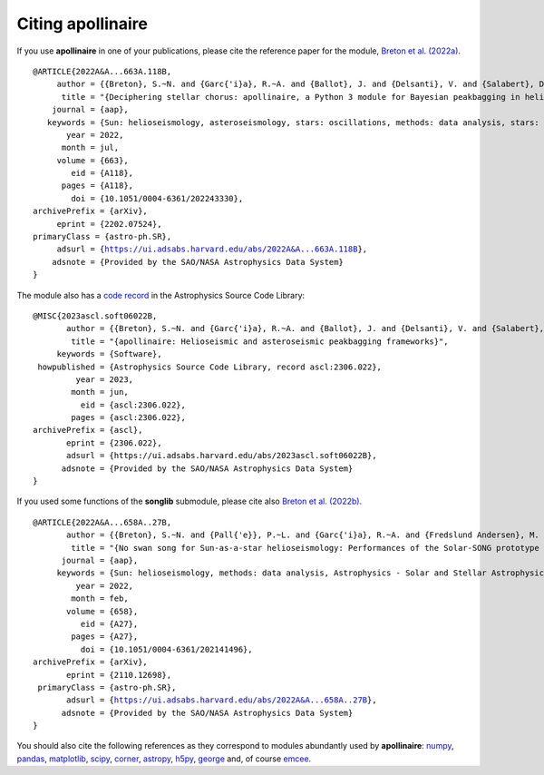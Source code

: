 Citing **apollinaire**
######################

If you use **apollinaire** in one of your publications, please cite
the reference paper for the module, `Breton et al. (2022a)
<https://ui.adsabs.harvard.edu/abs/2022A%26A...663A.118B/abstract>`_.

.. parsed-literal::

  @ARTICLE{2022A&A...663A.118B,
       author = {{Breton}, S.~N. and {Garc{\'\i}a}, R.~A. and {Ballot}, J. and {Delsanti}, V. and {Salabert}, D.},
        title = "{Deciphering stellar chorus: apollinaire, a Python 3 module for Bayesian peakbagging in helioseismology and asteroseismology}",
      journal = {\aap},
     keywords = {Sun: helioseismology, asteroseismology, stars: oscillations, methods: data analysis, stars: solar-type, Astrophysics - Solar and Stellar Astrophysics, Astrophysics - Instrumentation and Methods for Astrophysics},
         year = 2022,
        month = jul,
       volume = {663},
          eid = {A118},
        pages = {A118},
          doi = {10.1051/0004-6361/202243330},
  archivePrefix = {arXiv},
       eprint = {2202.07524},
  primaryClass = {astro-ph.SR},
       adsurl = {https://ui.adsabs.harvard.edu/abs/2022A&A...663A.118B},
      adsnote = {Provided by the SAO/NASA Astrophysics Data System}
  }


The module also has a `code record <https://ascl.net/2306.022>`_ 
in the Astrophysics Source Code Library:
 
.. parsed-literal::

  @MISC{2023ascl.soft06022B,
         author = {{Breton}, S.~N. and {Garc{\'\i}a}, R.~A. and {Ballot}, J. and {Delsanti}, V. and {Salabert}, D.},
          title = "{apollinaire: Helioseismic and asteroseismic peakbagging frameworks}",
       keywords = {Software},
   howpublished = {Astrophysics Source Code Library, record ascl:2306.022},
           year = 2023,
          month = jun,
            eid = {ascl:2306.022},
          pages = {ascl:2306.022},
  archivePrefix = {ascl},
         eprint = {2306.022},
         adsurl = {https://ui.adsabs.harvard.edu/abs/2023ascl.soft06022B},
        adsnote = {Provided by the SAO/NASA Astrophysics Data System}
  }

If you used some functions of the **songlib** submodule, please cite also
`Breton et al. (2022b) 
<https://ui.adsabs.harvard.edu/abs/2022A%26A...658A..27B/abstract>`_.

.. parsed-literal::

  @ARTICLE{2022A&A...658A..27B,
         author = {{Breton}, S.~N. and {Pall{\'e}}, P.~L. and {Garc{\'\i}a}, R.~A. and {Fredslund Andersen}, M. and {Grundahl}, F. and {Christensen-Dalsgaard}, J. and {Kjeldsen}, H. and {Mathur}, S.},
          title = "{No swan song for Sun-as-a-star helioseismology: Performances of the Solar-SONG prototype for individual mode characterisation}",
        journal = {\aap},
       keywords = {Sun: helioseismology, methods: data analysis, Astrophysics - Solar and Stellar Astrophysics, Astrophysics - Instrumentation and Methods for Astrophysics},
           year = 2022,
          month = feb,
         volume = {658},
            eid = {A27},
          pages = {A27},
            doi = {10.1051/0004-6361/202141496},
  archivePrefix = {arXiv},
         eprint = {2110.12698},
   primaryClass = {astro-ph.SR},
         adsurl = {https://ui.adsabs.harvard.edu/abs/2022A&A...658A..27B},
        adsnote = {Provided by the SAO/NASA Astrophysics Data System}
  }

You should also cite the following references as they correspond to modules
abundantly used by **apollinaire**: 
`numpy <https://numpy.org/citing-numpy/>`_, 
`pandas <https://pandas.pydata.org/about/citing.html>`_, 
`matplotlib <https://matplotlib.org/stable/users/project/citing.html>`_, 
`scipy <https://scipy.org/citing-scipy/>`_, 
`corner <https://corner.readthedocs.io/en/latest/>`_,
`astropy <https://www.astropy.org/acknowledging.html>`_, 
`h5py <http://citebay.com/how-to-cite/h5py/>`_,
`george <https://george.readthedocs.io/en/latest/>`_ 
and, of course `emcee <https://ui.adsabs.harvard.edu/abs/2013PASP..125..306F/exportcitation>`_.
